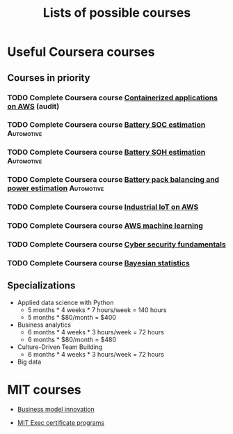 #+Title: Lists of possible courses
#+FILETAGS: :Learning:

* Useful Coursera courses


** Courses in priority

*** TODO Complete Coursera course [[https://www.coursera.org/learn/containerized-applications-on-aws][Containerized applications on AWS]] (audit)
   :PROPERTIES:
   :EFFORT:   04:00
   :BENEFIT:  1000
   :RATIO:    2.50
   :END:


*** TODO Complete Coursera course [[https://www.coursera.org/learn/battery-state-of-charge?specialization=algorithms-for-battery-management-systems][Battery SOC estimation]] :Automotive:
   :PROPERTIES:
   :EFFORT:   04:00
   :BENEFIT:  1000
   :RATIO:    2.50
   :END:


*** TODO Complete Coursera course [[https://www.coursera.org/learn/battery-state-of-health?specialization=algorithms-for-battery-management-systems][Battery SOH estimation]] :Automotive:
   :PROPERTIES:
   :EFFORT:   04:00
   :BENEFIT:  1000
   :RATIO:    2.50
   :END:


*** TODO Complete Coursera course [[https://www.coursera.org/learn/battery-pack-balancing-power-estimation?specialization=algorithms-for-battery-management-systems][Battery pack balancing and power estimation]] :Automotive:
   :PROPERTIES:
   :EFFORT:   04:00
   :BENEFIT:  1000
   :RATIO:    2.50
   :END:


*** TODO Complete Coursera course [[https://www.coursera.org/learn/industrial-iot-fundamentals-on-aws#syllabus][Industrial IoT on AWS]]
   :PROPERTIES:
   :EFFORT:   04:00
   :BENEFIT:  1000
   :RATIO:    2.50
   :END:


*** TODO Complete Coursera course [[https://www.coursera.org/learn/aws-machine-learning#syllabus][AWS machine learning]]
   :PROPERTIES:
   :EFFORT:   04:00
   :BENEFIT:  1000
   :RATIO:    2.50
   :END:


*** TODO Complete Coursera course [[https://www.coursera.org/learn/cyber-security-fundamentals][Cyber security fundamentals]]
   :PROPERTIES:
   :EFFORT:   04:00
   :BENEFIT:  1000
   :RATIO:    2.50
   :END:


*** TODO Complete Coursera course [[https://www.coursera.org/learn/bayesian-statistics?specialization=bayesian-statistics][Bayesian statistics]]
   :PROPERTIES:
   :EFFORT:   04:00
   :BENEFIT:  1000
   :RATIO:    2.50
   :END:


** Specializations

   + Applied data science with Python
      - 5 months * 4 weeks * 7 hours/week = 140 hours
      - 5 months * $80/month = $400

   + Business analytics
      - 6 months * 4 weeks * 3 hours/week = 72 hours
      - 6 months * $80/month = $480

   + Culture-Driven Team Building
      - 6 months * 4 weeks * 3 hours/week = 72 hours

   + Big data


* MIT courses

  - [[https://executive.mit.edu/course/business-model-innovation-for-organizational-transformation/a056g00000URaabAAD.html][Business model innovation]]

  - [[https://executive.mit.edu/executive-certificate][MIT Exec certificate programs]]
